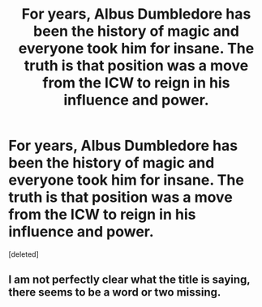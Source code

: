 #+TITLE: For years, Albus Dumbledore has been the history of magic and everyone took him for insane. The truth is that position was a move from the ICW to reign in his influence and power.

* For years, Albus Dumbledore has been the history of magic and everyone took him for insane. The truth is that position was a move from the ICW to reign in his influence and power.
:PROPERTIES:
:Score: 1
:DateUnix: 1621458264.0
:DateShort: 2021-May-20
:FlairText: Prompt
:END:
[deleted]


** I am not perfectly clear what the title is saying, there seems to be a word or two missing.
:PROPERTIES:
:Author: TheHeadlessScholar
:Score: 1
:DateUnix: 1621478222.0
:DateShort: 2021-May-20
:END:
